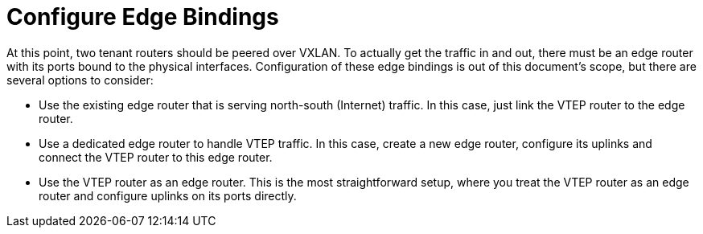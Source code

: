 [router_peering_configure_edge_bindings]
= Configure Edge Bindings

At this point, two tenant routers should be peered over VXLAN. To actually get
the traffic in and out, there must be an edge router with its ports bound to the
physical interfaces. Configuration of these edge bindings is out of this
document's scope, but there are several options to consider:

* Use the existing edge router that is serving north-south (Internet) traffic.
In this case, just link the VTEP router to the edge router.

* Use a dedicated edge router to handle VTEP traffic. In this case, create a new
edge router, configure its uplinks and connect the VTEP router to this edge
router.

* Use the VTEP router as an edge router. This is the most straightforward setup,
where you treat the VTEP router as an edge router and configure uplinks on its
ports directly.

